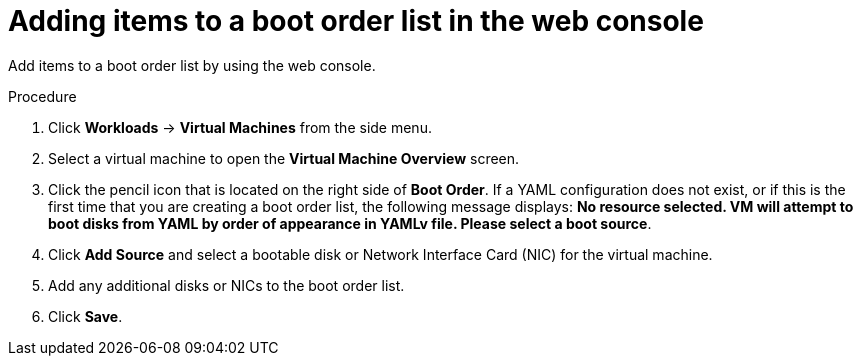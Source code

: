 // Module included in the following assembly:
//
// * virt/virt_users_guide/virt-edit-boot-order.adoc
//

[id="virt-add-boot-order-web_{context}"]
= Adding items to a boot order list in the web console

Add items to a boot order list by using the web console.

.Procedure

. Click *Workloads* -> *Virtual Machines* from the side menu.

. Select a virtual machine to open the *Virtual Machine Overview* screen.

. Click the pencil icon that is located on the right side of *Boot Order*. If a YAML configuration does not exist, or if this is the first time that you are creating a boot order list, the following message displays: *No resource selected. VM will attempt to boot disks from YAML by order of appearance in YAMLv file. Please select a boot source*.

. Click *Add Source* and select a bootable disk or Network Interface Card (NIC) for the virtual machine.

. Add any additional disks or NICs to the boot order list.

. Click *Save*.
